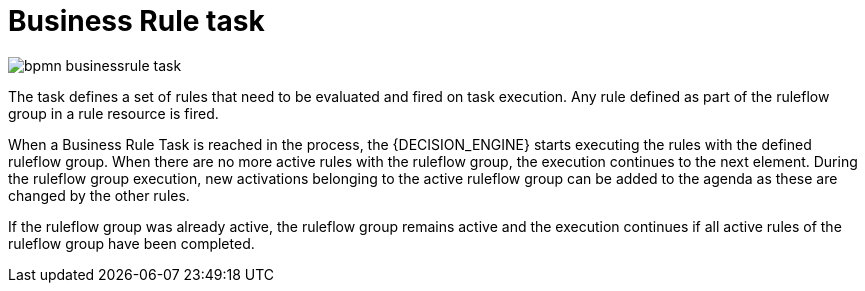 = Business Rule task

image::BPMN2/bpmn-businessrule-task.png[]


The task defines a set of rules that need to be evaluated and fired on task execution. Any rule defined as part of the ruleflow group in a rule resource is fired.

When a Business Rule Task is reached in the process, the {DECISION_ENGINE} starts executing the rules with the defined ruleflow group.
When there are no more active rules with the ruleflow group, the execution continues to the next element.
During the ruleflow group execution, new activations belonging to the active ruleflow group can be added to the agenda as these are changed by the other rules.

If the ruleflow group was already active, the ruleflow group remains active and the execution continues if all active rules of the ruleflow group have been completed.
